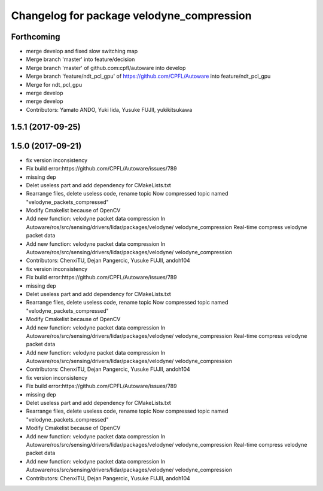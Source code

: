 ^^^^^^^^^^^^^^^^^^^^^^^^^^^^^^^^^^^^^^^^^^
Changelog for package velodyne_compression
^^^^^^^^^^^^^^^^^^^^^^^^^^^^^^^^^^^^^^^^^^

Forthcoming
-----------
* merge develop and fixed slow switching map
* Merge branch 'master' into feature/decision
* Merge branch 'master' of github.com:cpfl/autoware into develop
* Merge branch 'feature/ndt_pcl_gpu' of https://github.com/CPFL/Autoware into feature/ndt_pcl_gpu
* Merge for ndt_pcl_gpu
* merge develop
* merge develop
* Contributors: Yamato ANDO, Yuki Iida, Yusuke FUJII, yukikitsukawa

1.5.1 (2017-09-25)
------------------

1.5.0 (2017-09-21)
------------------
* fix version inconsistency
* Fix build error:https://github.com/CPFL/Autoware/issues/789
* missing dep
* Delet useless part and add dependency for CMakeLists.txt
* Rearrange files, delete useless code, rename topic
  Now compressed topic named "velodyne_packets_compressed"
* Modify Cmakelist because of OpenCV
* Add new function: velodyne packet data compression
  In Autoware/ros/src/sensing/drivers/lidar/packages/velodyne/ velodyne_compression
  Real-time compress velodyne packet data
* Add new function: velodyne packet data compression
  In  Autoware/ros/src/sensing/drivers/lidar/packages/velodyne/ velodyne_compression
* Contributors: ChenxiTU, Dejan Pangercic, Yusuke FUJII, andoh104

* fix version inconsistency
* Fix build error:https://github.com/CPFL/Autoware/issues/789
* missing dep
* Delet useless part and add dependency for CMakeLists.txt
* Rearrange files, delete useless code, rename topic
  Now compressed topic named "velodyne_packets_compressed"
* Modify Cmakelist because of OpenCV
* Add new function: velodyne packet data compression
  In Autoware/ros/src/sensing/drivers/lidar/packages/velodyne/ velodyne_compression
  Real-time compress velodyne packet data
* Add new function: velodyne packet data compression
  In  Autoware/ros/src/sensing/drivers/lidar/packages/velodyne/ velodyne_compression
* Contributors: ChenxiTU, Dejan Pangercic, Yusuke FUJII, andoh104

* fix version inconsistency
* Fix build error:https://github.com/CPFL/Autoware/issues/789
* missing dep
* Delet useless part and add dependency for CMakeLists.txt
* Rearrange files, delete useless code, rename topic
  Now compressed topic named "velodyne_packets_compressed"
* Modify Cmakelist because of OpenCV
* Add new function: velodyne packet data compression
  In Autoware/ros/src/sensing/drivers/lidar/packages/velodyne/ velodyne_compression
  Real-time compress velodyne packet data
* Add new function: velodyne packet data compression
  In  Autoware/ros/src/sensing/drivers/lidar/packages/velodyne/ velodyne_compression
* Contributors: ChenxiTU, Dejan Pangercic, Yusuke FUJII, andoh104
